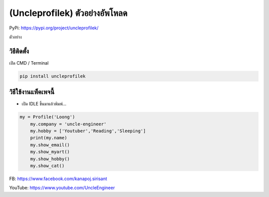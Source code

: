 (Uncleprofilek) ตัวอย่างอัพโหลด
===============================

PyPi: https://pypi.org/project/uncleprofilek/

ตัวอย่าง

วิธีติดตั้ง
~~~~~~~~~~~

เปิด CMD / Terminal

.. code:: python

   pip install uncleprofilek

วิธีใช้งานแพ็คเพจนี้
~~~~~~~~~~~~~~~~~~~~

-  เปิด IDLE ขึ้นมาแล้วพิมพ์…

.. code:: python

   my = Profile('Loong')
       my.company = 'uncle-engineer'
       my.hobby = ['Youtuber','Reading','Sleeping']
       print(my.name)
       my.show_email()
       my.show_myart()
       my.show_hobby()
       my.show_cat()

FB: https://www.facebook.com/kanapoj.sirisant

YouTube: https://www.youtube.com/UncleEngineer
